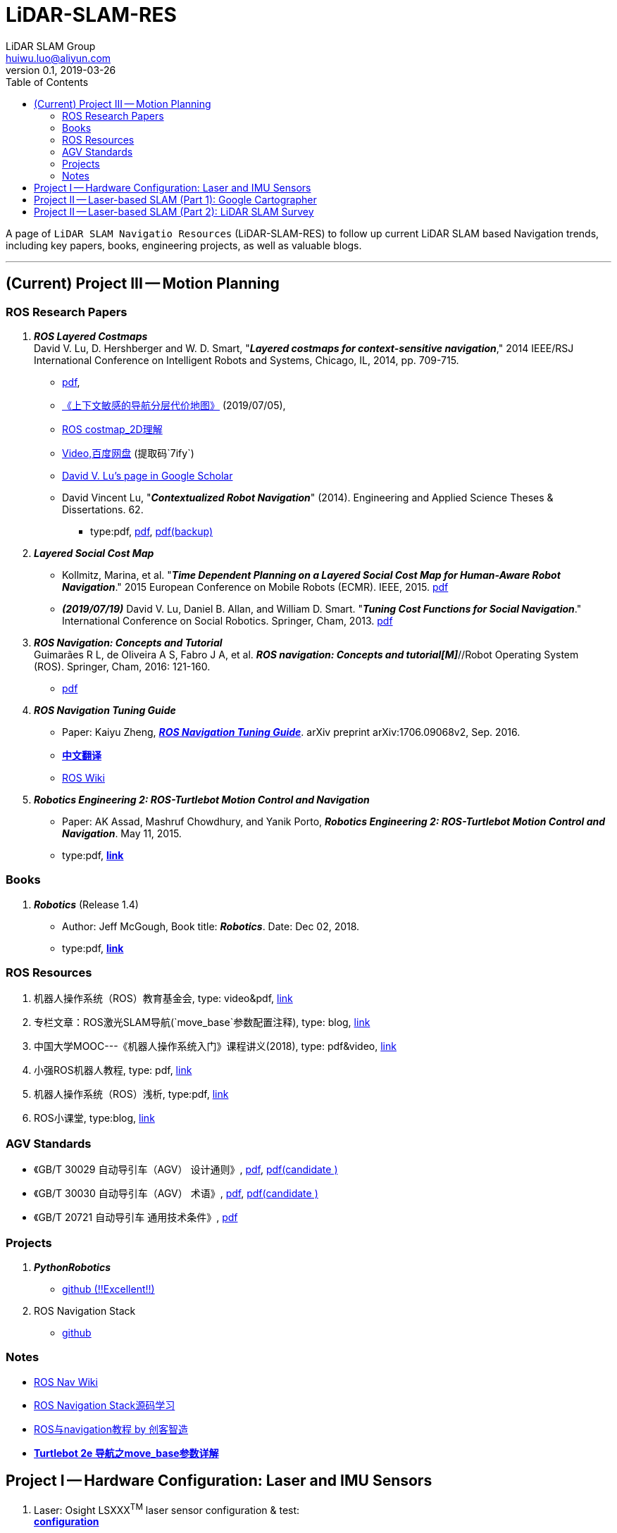 = LiDAR-SLAM-RES
LiDAR SLAM Group <huiwu.luo@aliyun.com>
v0.1, 2019-03-26
:toc:
:icons: font

[.lead]
A page of `LiDAR SLAM Navigatio Resources` (LiDAR-SLAM-RES) to follow up current LiDAR SLAM based Navigation trends, including key papers, books, engineering projects, as well as valuable blogs.

'''

== (Current) Project III -- Motion Planning

=== ROS Research Papers

. [red]#*_ROS Layered Costmaps_*# +
David V. Lu, D. Hershberger and W. D. Smart, "*_Layered costmaps for context-sensitive navigation_*," 2014 IEEE/RSJ International Conference on Intelligent Robots and Systems, Chicago, IL, 2014, pp. 709-715.
 ** http://wustl.probablydavid.com/publications/IROS2014.pdf[pdf], 
 ** https://github.com/teddyluo/ROSCostmap-Chinese[《上下文敏感的导航分层代价地图》] ([red]#2019/07/05#), 
 ** https://zhuanlan.zhihu.com/p/28162685[ROS costmap_2D理解]
 ** https://pan.baidu.com/s/182GHhXS_QQwN_y48k2J1Pg[Video,百度网盘] (提取码`7ify`)
 ** https://scholar.google.com/citations?user=bfksbjAAAAAJ&hl=zh-CN[David V. Lu's page in Google Scholar]
 ** David Vincent Lu, "*_Contextualized Robot Navigation_*" (2014). Engineering and Applied Science Theses & Dissertations. 62. 
    * type:pdf, https://openscholarship.wustl.edu/cgi/viewcontent.cgi?article=1062&context=eng_etds[pdf], https://www.mobt3ath.com/uplode/book/book-2423.pdf[pdf(backup)]

. [red]#*_Layered Social Cost Map_*# +
** Kollmitz, Marina, et al. "*_Time Dependent Planning on a Layered Social Cost Map for Human-Aware Robot Navigation_*." 2015 European Conference on Mobile Robots (ECMR). IEEE, 2015.  http://ais.informatik.uni-freiburg.de/publications/papers/kollmitz15ecmr.pdf[pdf]
  
 ** [red]#*_(2019/07/19)_*# David V. Lu, Daniel B. Allan, and William D. Smart. "*_Tuning Cost Functions for Social Navigation_*." International Conference on Social Robotics. Springer, Cham, 2013. https://pdfs.semanticscholar.org/73e3/ccd7a03eb1d8d4a9354e5c44d314f7f1199f.pdf[pdf]

 . [red]#*_ROS Navigation: Concepts and Tutorial_*# +
Guimarães R L, de Oliveira A S, Fabro J A, et al. *_ROS navigation: Concepts and tutorial[M]_*//Robot Operating System (ROS). Springer, Cham, 2016: 121-160.
 ** https://www.researchgate.net/profile/Joao_Fabro/publication/302986850_ROS_Navigation_Concepts_and_Tutorial/links/5b0c2f51aca2725783ec37c4/ROS-Navigation-Concepts-and-Tutorial.pdf[pdf]
 

. [red]#*_ROS Navigation Tuning Guide_*# +
** Paper: Kaiyu Zheng, https://github.com/zkytony/ROSNavigationGuide/blob/master/main.pdf[*_ROS Navigation Tuning Guide_*]. arXiv preprint arXiv:1706.09068v2, Sep. 2016.
** https://github.com/teddyluo/ROSNavGuide-Chinese[*中文翻译*]
** http://wiki.ros.org/navigation/Tutorials/Navigation%20Tuning%20Guide[ROS Wiki]

. [red]#*_Robotics Engineering 2: ROS-Turtlebot Motion Control and Navigation_*# +
** Paper: AK Assad, Mashruf Chowdhury, and Yanik Porto, *_Robotics Engineering 2: ROS-Turtlebot Motion Control and Navigation_*. May 11, 2015.
** type:pdf, http://mangoprojects.info/wp-content/uploads/2015/06/ros_report.pdf[*link*]


=== Books
. [red]#*_Robotics_*# (Release 1.4) +
** Author: Jeff McGough, Book title: *_Robotics_*. Date: Dec 02, 2018.
** type:pdf, http://roboscience.org/book/Robotics.pdf[*link*]


//// 
. [red]#*_Sparse Pose Adjustment (SPA)_*# +
Konolige K, Grisetti G, Kümmerle R, et al. Efficient sparse pose adjustment for 2D mapping[C]//_2010 IEEE/RSJ International Conference on Intelligent Robots and Systems_. IEEE, 2010: 22-29.
////

=== ROS Resources
. 机器人操作系统（ROS）教育基金会, type: video&pdf, http://www.roseducation.org/[link]
//. ROS激光SLAM导航理解, type: blog, https://blog.csdn.net/luohuiwu/article/details/92787237[link]
. [red]#专栏文章#：ROS激光SLAM导航(`move_base`参数配置注释), type: blog, https://blog.csdn.net/luohuiwu/column/info/40494[link]
. 中国大学MOOC---《机器人操作系统入门》课程讲义(2018), type: pdf&video, http://www.icourse163.org/course/ISCAS-1002580008[link]
. 小强ROS机器人教程, type: pdf,  http://community.bwbot.org/topic/110/%E5%B0%8F%E5%BC%BA%E6%9C%BA%E5%99%A8%E4%BA%BA%E7%94%A8%E6%88%B7%E6%89%8B%E5%86%8C%E5%92%8C%E6%95%99%E7%A8%8B%E7%9B%AE%E5%BD%95[link]
. 机器人操作系统（ROS）浅析, type:pdf,  https://www.cse.sc.edu/~jokane/agitr/%E6%9C%BA%E5%99%A8%E4%BA%BA%E6%93%8D%E4%BD%9C%E7%B3%BB%E7%BB%9F%EF%BC%88ROS%EF%BC%89%E6%B5%85%E6%9E%90.pdf[link]
. ROS小课堂, type:blog, https://www.corvin.cn/posts[link]


=== AGV Standards

- 《GB/T 30029 自动导引车（AGV） 设计通则》, http://www.std.gov.cn/gb/search/gbDetailed?id=71F772D7EC55D3A7E05397BE0A0AB82A[pdf], http://www.agvchina.com/index.aspx?lanmuid=93&sublanmuid=763&id=5[pdf(candidate )]
- 《GB/T 30030 自动导引车（AGV） 术语》, http://www.std.gov.cn/gb/search/gbDetailed?id=71F772D7EC56D3A7E05397BE0A0AB82A[pdf],  http://www.agvchina.com/index.aspx?lanmuid=93&sublanmuid=763&id=6[pdf(candidate )]
- 《GB/T 20721 自动导引车 通用技术条件》, http://www.std.gov.cn/gb/search/gbDetailed?id=71F772D7F46CD3A7E05397BE0A0AB82A[pdf]
 
=== Projects
. [red]#*_PythonRobotics_*# +
** https://github.com/AtsushiSakai/PythonRobotics[github (!!Excellent!!)]
. ROS Navigation Stack +
** https://github.com/ros-planning/navigation[github]

=== Notes
** http://wiki.ros.org/cn/navigation[ROS Nav Wiki]
** https://zhuanlan.zhihu.com/ros-nav[ROS Navigation Stack源码学习]
** https://www.ncnynl.com/category/ros-navigation/[ROS与navigation教程 by 创客智造]
** link:./notes/Turtle2eNavParamExp.md[*Turtlebot 2e 导航之move_base参数详解*]


== Project I -- Hardware Configuration: Laser and IMU Sensors

. Laser: Osight LSXXX^TM^ laser sensor configuration & test: +
link:./notes/ROS_Osight_LSXXX.adoc[*configuration*]

. IMU: 
** https://github.com/KristofRobot/razor_imu_9dof[Sparkfun 9DoF Razor IMU (MPU-9250)]
** https://github.com/teddyluo/hipnuc_imu_ros[HiPNUC HI216]

== Project II -- Laser-based SLAM (Part 1): Google Cartographer
. [big red yellow-background]*_Google Cartographer_* +
Hess W, Kohler D, Rapp H, et al. Real-time loop closure in 2D LIDAR SLAM [C]//_2016 IEEE International Conference on Robotics and Automation (ICRA)_. IEEE, 2016: 1271-1278.

** https://ai.google/research/pubs/pub45466.pdf[**paper**],  https://blog.csdn.net/luohuiwu/article/details/88890307[中文翻译]

** **document(online)**: https://google-cartographer.readthedocs.io/en/latest/[Cartographer], 
https://google-cartographer-ros.readthedocs.io/en/latest/[Cartographer ROS], 
https://google-cartographer-ros-for-turtlebots.readthedocs.io/en/latest/[Cartographer ROS for TurtleBots]

** **document(pdf)**: 
https://readthedocs.org/projects/google-cartographer/downloads/pdf/latest/[Cartographer], 
https://readthedocs.org/projects/google-cartographer-ros/downloads/pdf/latest/[Cartographer ROS], 
https://readthedocs.org/projects/google-cartographer-ros-for-turtlebots/downloads/pdf/latest/[Cartographer ROS for TurtleBots]

** **code**: https://github.com/googlecartographer/cartographer[Cartographer], https://github.com/googlecartographer/cartographer_ros[Cartographer ROS], 
https://github.com/googlecartographer/cartographer_turtlebot[Cartographer ROS for TurtleBots]

** **data**:
https://google-cartographer-ros.readthedocs.io/en/latest/demos.html[ROS-demo-bag-files], 
https://pan.baidu.com/s/1zfeaY9r1OudkaJ2Y7y-iCQ[**百度网盘下载**] (提取码: j47t)

** **source(compressed)**: 
https://gitee.com/teddyluo/Google-Cartographer-Packages[Google-Cartographer-Packages]


//// 
*** Deutsches Museum: + 
https://storage.googleapis.com/cartographer-public-data/bags/backpack_2d/cartographer_paper_deutsches_museum.bag[**2D backpack demo file, 470.52MB**], + 
https://storage.googleapis.com/cartographer-public-data/bags/backpack_3d/with_intensities/b3-2016-04-05-14-14-00.bag[**3D backpack demo file, 9.11GB**], + 
https://storage.googleapis.com/cartographer-public-data/bags/backpack_2d/b2-2016-04-05-14-44-52.bag[**b2-2016-04-05-14-44-52.bag, 89.63MB**], + 
https://storage.googleapis.com/cartographer-public-data/bags/backpack_2d/b2-2016-04-27-12-31-41.bag[**b2-2016-04-27-12-31-41.bag, 222.36MB**], + 
https://storage.googleapis.com/cartographer-public-data/bags/backpack_3d/b3-2016-04-05-13-54-42.bag[**b3-2016-04-05-13-54-42.bag, 5.70GB**], + 
https://storage.googleapis.com/cartographer-public-data/bags/backpack_3d/b3-2016-04-05-15-52-20.bag[**b3-2016-04-05-15-52-20.bag, 2.53GB**]

*** Static landmarks: 
https://storage.googleapis.com/cartographer-public-data/bags/mir/landmarks_demo_uncalibrated.bag[**landmarks_demo_uncalibrated.bag, 41.71MB**]

*** Revo LDS: 
https://storage.googleapis.com/cartographer-public-data/bags/revo_lds/cartographer_paper_revo_lds.bag[**cartographer_paper_revo_lds.bag, 3.30MB**]

*** PR2: 
https://storage.googleapis.com/cartographer-public-data/bags/pr2/2011-09-15-08-32-46.bag[**2011-09-15-08-32-46.bag, 3.66GB**]

*** Taurob Tracker:
https://storage.googleapis.com/cartographer-public-data/bags/taurob_tracker/taurob_tracker_simulation.bag[**taurob_tracker_simulation.bag, 42.35MB**]
////


.. [red]#*_Sparse Pose Adjustment (SPA)_*# +
Konolige K, Grisetti G, Kümmerle R, et al. Efficient sparse pose adjustment for 2D mapping[C]//_2010 IEEE/RSJ International Conference on Intelligent Robots and Systems_. IEEE, 2010: 22-29.

** http://ais.informatik.uni-freiburg.de/publications/papers/konolige10iros.pdf[**paper**]

.. *_Correlative Scan Matching_* +
  Olson E B. Real-time correlative scan matching[C]//_2009 IEEE International Conference on Robotics and Automation_. IEEE, 2009: 4387-4393.
  ** https://april.eecs.umich.edu/media/pdfs/olson2009icra.pdf[**paper**]

.. [red]#*_Ceres Scan Matching_*# + 
  Kohlbrecher S, Von Stryk O, Meyer J, et al. A flexible and scalable slam system with full 3d motion estimation[C]//_2011 IEEE International Symposium on Safety, Security, and Rescue Robotics_. IEEE, 2011: 155-160.
  ** http://www.gkmm.informatik.tu-darmstadt.de/publications/files/slam2011.pdf[**paper**]

.. [red]#*_Branch and Bound Algorithm_*# +
Clausen J. Branch and bound algorithms-principles and examples[J]. _Department of Computer Science, University of Copenhagen_, 1999: 1-30.

** http://janders.eecg.toronto.edu/1387/readings/b_and_b.pdf[paper]

== Project II -- Laser-based SLAM (Part 2):  LiDAR SLAM Survey
. Castellanos, J.A., Neira, J., & Tardós, J.D. (2005). http://webdiis.unizar.es/GRPTR/pubs/Caste_AMR_2006.pdf[*_Map Building and SLAM Algorithms_*].
. Santos, J. M., Portugal, D., & Rocha, R. P. (2013, October). http://eprints.lincoln.ac.uk/14672/1/06719348.pdf[*_An evaluation of 2D SLAM techniques available in robot operating system_*]. In 2013 IEEE International Symposium on Safety, Security, and Rescue Robotics (SSRR) (pp. 1-6). IEEE.
. Mendes, E., Koch, P., & Lacroix, S. (2016, October). https://core.ac.uk/download/pdf/29175747.pdf[*_ICP-based pose-graph SLAM_*]. In 2016 IEEE International Symposium on Safety, Security, and Rescue Robotics (SSRR) (pp. 195-200). IEEE.
. Alexandersson, J., & Nordin, O. (2017). https://liu.diva-portal.org/smash/get/diva2:1218791/FULLTEXT01.pdf[*_Implementation of SLAM algorithms in a small-scale vehicle using model-based development_*].
. Yagfarov, Rauf & Ivanou, Mikhail & Afanasyev, Ilya. (2018). https://www.researchgate.net/publication/330168394_Map_Comparison_of_Lidar-based_2D_SLAM_Algorithms_Using_Precise_Ground_Truth[*_Map Comparison of Lidar-based 2D SLAM Algorithms Using Precise Ground Truth_*]. 10.1109/ICARCV.2018.8581131. 
. Felipe Jiménez, Miguel Clavijo and Javier Juana. (VEHICULAR 2018). https://www.thinkmind.org/download.php?articleid=vehicular_2018_4_20_30043[*_LiDAR-based SLAM algorithm for indoor scenarios_*]. 
. Yagfarov, R., Ivanou, M., & Afanasyev, I. (2018, November).  https://www.researchgate.net/publication/328007381_Comparison_of_Various_SLAM_Systems_for_Mobile_Robot_in_an_Indoor_Environment[*_Map Comparison of Lidar-based 2D SLAM Algorithms Using Precise Ground Truth_*]. In 2018 15th International Conference on Control, Automation, Robotics and Vision (ICARCV) (pp. 1979-1983). IEEE.
. Kümmerle, R., Steder, B., Dornhege, C., Ruhnke, M., Grisetti, G., Stachniss, C., & Kleiner, A. (2009). http://www2.informatik.uni-freiburg.de/~stachnis/pdf/kuemmerle09auro.pdf[*_On measuring the accuracy of SLAM algorithms_*]. Autonomous Robots, 27(4), 387.
. Chen, Y., Tang, J., Jiang, C., Zhu, L., Lehtomäki, M., Kaartinen, H., ... & Zhou, H. (2018). https://www.mdpi.com/1424-8220/18/10/3228/pdf[*_The accuracy comparison of three simultaneous localization and mapping (SLAM)-Based indoor mapping technologies_*]. Sensors, 18(10), 3228.





////
== Reference
Repository was inspired by https://github.com/Ewenwan/MVision[MVision Machine Vision]
* https://github.com/tzutalin/awesome-visual-slam[awesome-visual-slam]
////
